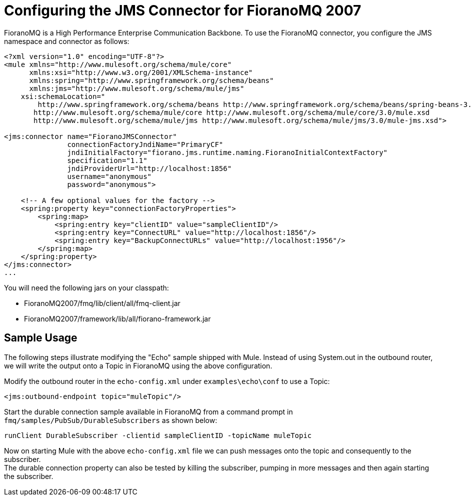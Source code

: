 = Configuring the JMS Connector for FioranoMQ 2007

FioranoMQ is a High Performance Enterprise Communication Backbone. To use the FioranoMQ connector, you configure the JMS namespace and connector as follows:

[source, xml, linenums]
----
<?xml version="1.0" encoding="UTF-8"?>
<mule xmlns="http://www.mulesoft.org/schema/mule/core"
      xmlns:xsi="http://www.w3.org/2001/XMLSchema-instance"
      xmlns:spring="http://www.springframework.org/schema/beans"
      xmlns:jms="http://www.mulesoft.org/schema/mule/jms"
    xsi:schemaLocation="
        http://www.springframework.org/schema/beans http://www.springframework.org/schema/beans/spring-beans-3.0.xsd
       http://www.mulesoft.org/schema/mule/core http://www.mulesoft.org/schema/mule/core/3.0/mule.xsd
       http://www.mulesoft.org/schema/mule/jms http://www.mulesoft.org/schema/mule/jms/3.0/mule-jms.xsd">

<jms:connector name="FioranoJMSConnector"
               connectionFactoryJndiName="PrimaryCF"
               jndiInitialFactory="fiorano.jms.runtime.naming.FioranoInitialContextFactory"
               specification="1.1"
               jndiProviderUrl="http://localhost:1856"
               username="anonymous"
               password="anonymous">

    <!-- A few optional values for the factory -->
    <spring:property key="connectionFactoryProperties">
        <spring:map>
            <spring:entry key="clientID" value="sampleClientID"/>
            <spring:entry key="ConnectURL" value="http://localhost:1856"/>
            <spring:entry key="BackupConnectURLs" value="http://localhost:1956"/>
        </spring:map>
    </spring:property>
</jms:connector>
...
----

You will need the following jars on your classpath:

* FioranoMQ2007/fmq/lib/client/all/fmq-client.jar
* FioranoMQ2007/framework/lib/all/fiorano-framework.jar

== Sample Usage

The following steps illustrate modifying the "Echo" sample shipped with Mule. Instead of using System.out in the outbound router, we will write the output onto a Topic in FioranoMQ using the above configuration.

Modify the outbound router in the `echo-config.xml` under `examples\echo\conf` to use a Topic:

[source, xml, linenums]
----
<jms:outbound-endpoint topic="muleTopic"/>
----

Start the durable connection sample available in FioranoMQ from a command prompt in `fmq/samples/PubSub/DurableSubscribers` as shown below:

[source, code, linenums]
----
runClient DurableSubscriber -clientid sampleClientID -topicName muleTopic
----

Now on starting Mule with the above `echo-config.xml` file we can push messages onto the topic and consequently to the subscriber. +
The durable connection property can also be tested by killing the subscriber, pumping in more messages and then again starting the subscriber.
